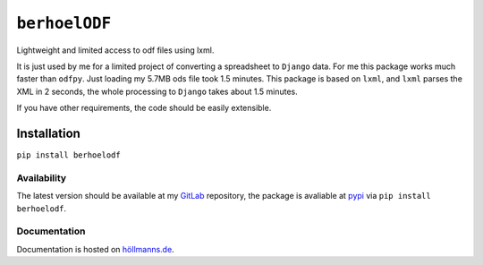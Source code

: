 ``berhoelODF``
==============

Lightweight and limited access to odf files using lxml.

It is just used by me for a limited project of converting a
spreadsheet to ``Django`` data. For me this package works much faster
than ``odfpy``. Just loading my 5.7MB ods file took 1.5 minutes. This
package is based on ``lxml``, and ``lxml`` parses the XML in 2
seconds, the whole processing to ``Django`` takes about 1.5 minutes.

If you have other requirements, the code should be easily extensible.

Installation
------------

``pip install berhoelodf``

Availability
~~~~~~~~~~~~

The latest version should be available at my `GitLab
<https://gitlab.com/berhoel/python/berhoelODF.git>`_ repository, the
package is avaliable at `pypi <https://pypi.org/project/berhoelODF/>`_
via ``pip install berhoelodf``.

Documentation
~~~~~~~~~~~~~

Documentation is hosted on `höllmanns.de <https://www.höllmanns.de/python/berhoelODF/>`_.
